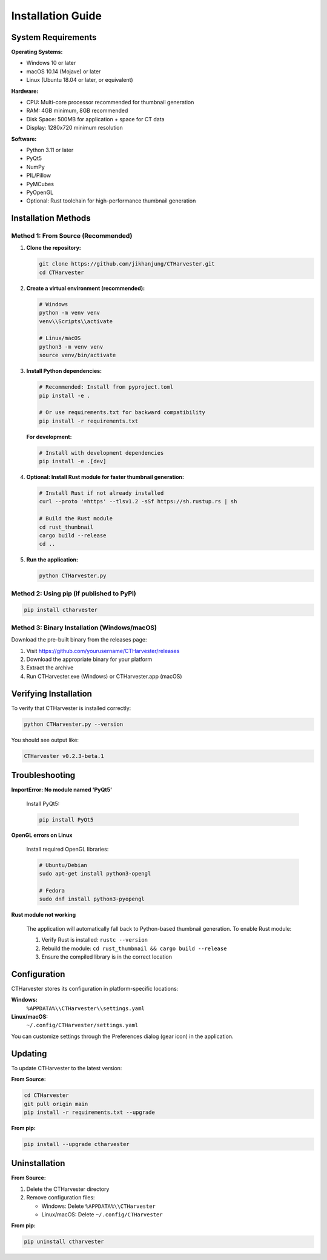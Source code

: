 Installation Guide
==================

System Requirements
-------------------

**Operating Systems:**

* Windows 10 or later
* macOS 10.14 (Mojave) or later
* Linux (Ubuntu 18.04 or later, or equivalent)

**Hardware:**

* CPU: Multi-core processor recommended for thumbnail generation
* RAM: 4GB minimum, 8GB recommended
* Disk Space: 500MB for application + space for CT data
* Display: 1280x720 minimum resolution

**Software:**

* Python 3.11 or later
* PyQt5
* NumPy
* PIL/Pillow
* PyMCubes
* PyOpenGL
* Optional: Rust toolchain for high-performance thumbnail generation

Installation Methods
--------------------

Method 1: From Source (Recommended)
~~~~~~~~~~~~~~~~~~~~~~~~~~~~~~~~~~~~

1. **Clone the repository:**

   .. code-block:: bash

      git clone https://github.com/jikhanjung/CTHarvester.git
      cd CTHarvester

2. **Create a virtual environment (recommended):**

   .. code-block:: bash

      # Windows
      python -m venv venv
      venv\\Scripts\\activate

      # Linux/macOS
      python3 -m venv venv
      source venv/bin/activate

3. **Install Python dependencies:**

   .. code-block:: bash

      # Recommended: Install from pyproject.toml
      pip install -e .

      # Or use requirements.txt for backward compatibility
      pip install -r requirements.txt

   **For development:**

   .. code-block:: bash

      # Install with development dependencies
      pip install -e .[dev]

4. **Optional: Install Rust module for faster thumbnail generation:**

   .. code-block:: bash

      # Install Rust if not already installed
      curl --proto '=https' --tlsv1.2 -sSf https://sh.rustup.rs | sh

      # Build the Rust module
      cd rust_thumbnail
      cargo build --release
      cd ..

5. **Run the application:**

   .. code-block:: bash

      python CTHarvester.py

Method 2: Using pip (if published to PyPI)
~~~~~~~~~~~~~~~~~~~~~~~~~~~~~~~~~~~~~~~~~~~

.. code-block:: bash

   pip install ctharvester

Method 3: Binary Installation (Windows/macOS)
~~~~~~~~~~~~~~~~~~~~~~~~~~~~~~~~~~~~~~~~~~~~~~

Download the pre-built binary from the releases page:

1. Visit https://github.com/yourusername/CTHarvester/releases
2. Download the appropriate binary for your platform
3. Extract the archive
4. Run CTHarvester.exe (Windows) or CTHarvester.app (macOS)

Verifying Installation
-----------------------

To verify that CTHarvester is installed correctly:

.. code-block:: bash

   python CTHarvester.py --version

You should see output like:

.. code-block:: text

   CTHarvester v0.2.3-beta.1

Troubleshooting
---------------

**ImportError: No module named 'PyQt5'**

   Install PyQt5:

   .. code-block:: bash

      pip install PyQt5

**OpenGL errors on Linux**

   Install required OpenGL libraries:

   .. code-block:: bash

      # Ubuntu/Debian
      sudo apt-get install python3-opengl

      # Fedora
      sudo dnf install python3-pyopengl

**Rust module not working**

   The application will automatically fall back to Python-based thumbnail generation.
   To enable Rust module:

   1. Verify Rust is installed: ``rustc --version``
   2. Rebuild the module: ``cd rust_thumbnail && cargo build --release``
   3. Ensure the compiled library is in the correct location

Configuration
-------------

CTHarvester stores its configuration in platform-specific locations:

**Windows:**
  ``%APPDATA%\\CTHarvester\\settings.yaml``

**Linux/macOS:**
  ``~/.config/CTHarvester/settings.yaml``

You can customize settings through the Preferences dialog (gear icon) in the application.

Updating
--------

To update CTHarvester to the latest version:

**From Source:**

.. code-block:: bash

   cd CTHarvester
   git pull origin main
   pip install -r requirements.txt --upgrade

**From pip:**

.. code-block:: bash

   pip install --upgrade ctharvester

Uninstallation
--------------

**From Source:**

1. Delete the CTHarvester directory
2. Remove configuration files:

   * Windows: Delete ``%APPDATA%\\CTHarvester``
   * Linux/macOS: Delete ``~/.config/CTHarvester``

**From pip:**

.. code-block:: bash

   pip uninstall ctharvester